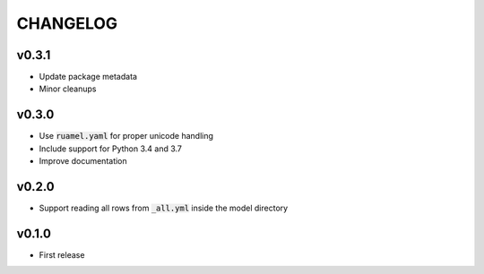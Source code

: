 CHANGELOG
=========

v0.3.1
------
- Update package metadata
- Minor cleanups

v0.3.0
------
- Use :code:`ruamel.yaml` for proper unicode handling
- Include support for Python 3.4 and 3.7
- Improve documentation

v0.2.0
------
- Support reading all rows from :code:`_all.yml` inside the model directory

v0.1.0
------
- First release
